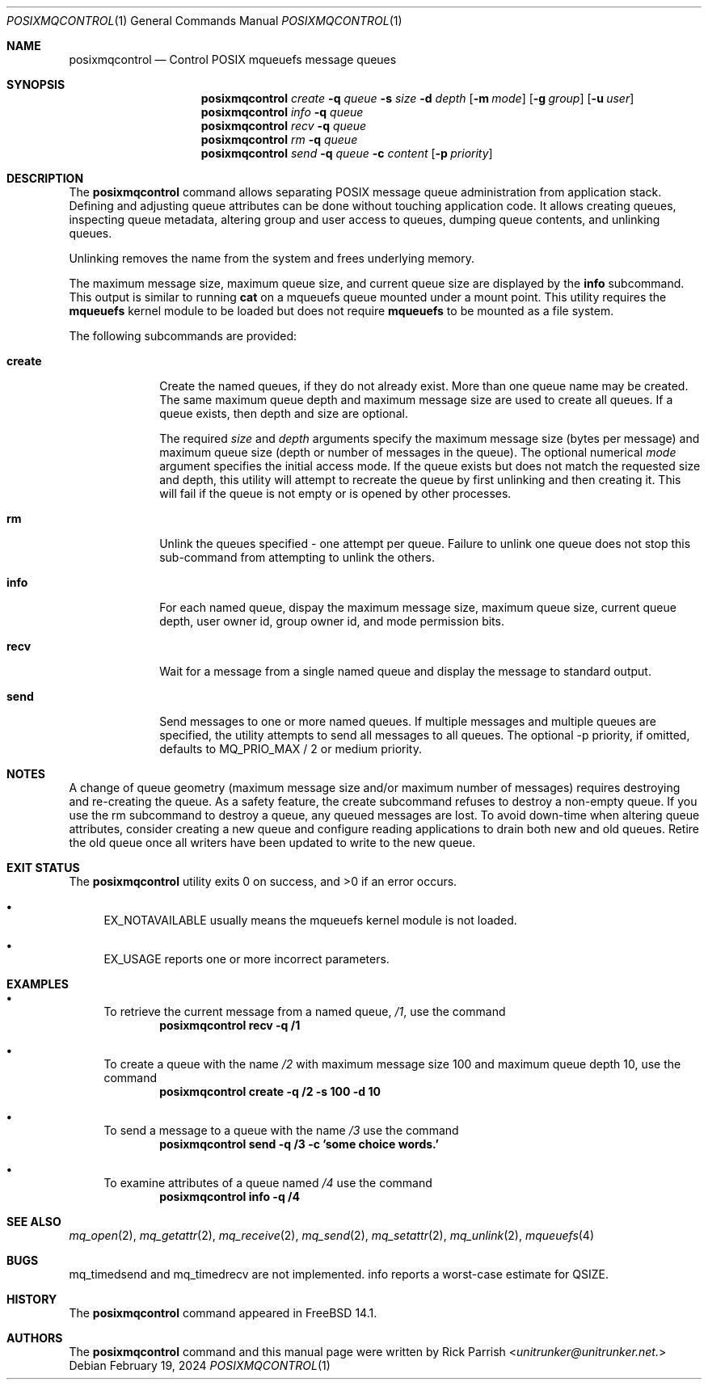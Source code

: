.\"-
.\" SPDX-License-Identifier: BSD-2-Clause
.\"
.\" Copyright (c) 2024 Rick Parrish <unitrunker@unitrunker.net>.
.\"
.\" Redistribution and use in source and binary forms, with or without
.\" modification, are permitted provided that the following conditions
.\" are met:
.\" 1. Redistributions of source code must retain the above copyright
.\"    notice, this list of conditions and the following disclaimer.
.\" 2. Redistributions in binary form must reproduce the above copyright
.\"    notice, this list of conditions and the following disclaimer in the
.\"    documentation and/or other materials provided with the distribution.
.\"
.\" THIS SOFTWARE IS PROVIDED BY THE AUTHORS AND CONTRIBUTORS ``AS IS'' AND
.\" ANY EXPRESS OR IMPLIED WARRANTIES, INCLUDING, BUT NOT LIMITED TO, THE
.\" IMPLIED WARRANTIES OF MERCHANTABILITY AND FITNESS FOR A PARTICULAR PURPOSE
.\" ARE DISCLAIMED.  IN NO EVENT SHALL THE AUTHORS OR CONTRIBUTORS BE LIABLE
.\" FOR ANY DIRECT, INDIRECT, INCIDENTAL, SPECIAL, EXEMPLARY, OR CONSEQUENTIAL
.\" DAMAGES (INCLUDING, BUT NOT LIMITED TO, PROCUREMENT OF SUBSTITUTE GOODS
.\" OR SERVICES; LOSS OF USE, DATA, OR PROFITS; OR BUSINESS INTERRUPTION)
.\" HOWEVER CAUSED AND ON ANY THEORY OF LIABILITY, WHETHER IN CONTRACT, STRICT
.\" LIABILITY, OR TORT (INCLUDING NEGLIGENCE OR OTHERWISE) ARISING IN ANY WAY
.\" OUT OF THE USE OF THIS SOFTWARE, EVEN IF ADVISED OF THE POSSIBILITY OF
.\" SUCH DAMAGE.
.\"
.Dd February 19, 2024
.Dt POSIXMQCONTROL 1
.Os
.Sh NAME
.Nm posixmqcontrol
.Nd Control POSIX mqueuefs message queues
.Sh SYNOPSIS
.Nm
.Ar create
.Fl q Ar queue
.Fl s Ar size
.Fl d Ar depth
.Op Fl m Ar mode
.Op Fl g Ar group
.Op Fl u Ar user
.Nm
.Ar info
.Fl q Ar queue
.Nm
.Ar recv
.Fl q Ar queue
.Nm
.Ar rm
.Fl q Ar queue
.Nm
.Ar send
.Fl q Ar queue
.Fl c Ar content
.Op Fl p Ar priority
.Sh DESCRIPTION
The
.Nm
command allows separating POSIX message queue administration from application
stack.
Defining and adjusting queue attributes can be done without touching
application code.
It allows creating queues, inspecting queue metadata, altering group and user
access to queues, dumping queue contents, and unlinking queues.
.Pp
Unlinking removes the name from the system and frees underlying memory.
.Pp
The maximum message size, maximum queue size, and current queue size are
displayed by the
.Ic info
subcommand. This output is similar to running
.Ic cat
on a mqueuefs queue mounted under a mount point.
This utility requires the
.Ic mqueuefs
kernel module to be loaded but does not require
.Ic mqueuefs
to be mounted as a file system.
.Pp
The following subcommands are provided:
.Bl -tag -width truncate
.It Ic create
Create the named queues, if they do not already exist.
More than one queue name may be created. The same maximum queue depth and
maximum message size are used to create all queues.
If a queue exists, then depth and size are optional.
.Pp
The required
.Ar size
and
.Ar depth
arguments specify the maximum message size (bytes per message) and maximum queue
size (depth or number of messages in the queue).
The optional numerical
.Ar mode
argument specifies the initial access mode.
If the queue exists but does not match the requested size and depth, this
utility will attempt to recreate the queue by first unlinking and then creating
it.
This will fail if the queue is not empty or is opened by other processes.
.It Ic rm
Unlink the queues specified - one attempt per queue.
Failure to unlink one queue does not stop this sub-command from attempting to
unlink the others.
.It Ic info
For each named queue, dispay the maximum message size, maximum queue size,
current queue depth, user owner id, group owner id, and mode permission bits.
.It Ic recv
Wait for a message from a single named queue and display the message to
standard output.
.It Ic send
Send messages to one or more named queues.
If multiple messages and multiple queues are specified, the utility attempts to
send all messages to all queues.
The optional -p priority, if omitted, defaults to MQ_PRIO_MAX / 2 or medium
priority.
.El
.Sh NOTES
A change of queue geometry (maximum message size and/or maximum number of
messages) requires destroying and re-creating the queue.
As a safety feature,
the create subcommand refuses to destroy a non-empty queue.
If you use the rm subcommand to destroy a queue, any queued messages are lost.
To avoid down-time when altering queue attributes, consider creating a new
queue and configure reading applications to drain both new and old queues.
Retire the old queue once all writers have been updated to write to the new
queue.
.Sh EXIT STATUS
.Ex -std
.Bl -bullet
.It
EX_NOTAVAILABLE usually means the mqueuefs kernel module is not loaded.
.It
EX_USAGE reports one or more incorrect parameters.
.El
.Sh EXAMPLES
.Bl -bullet
.It
To retrieve the current message from a named queue,
.Pa /1 ,
use the command
.Dl "posixmqcontrol recv -q /1"
.It
To create a queue with the name
.Pa /2
with maximum message size 100 and maximum queue depth 10,
use the command
.Dl "posixmqcontrol create -q /2 -s 100 -d 10"
.It
To send a message to a queue with the name
.Pa /3
use the command
.Dl "posixmqcontrol send -q /3 -c 'some choice words.'"
.It
To examine attributes of a queue named
.Pa /4
use the command
.Dl "posixmqcontrol info -q /4"
.El
.Sh SEE ALSO
.Xr mq_open 2 ,
.Xr mq_getattr 2 ,
.Xr mq_receive 2 ,
.Xr mq_send 2 ,
.Xr mq_setattr 2 ,
.Xr mq_unlink 2 ,
.Xr mqueuefs 4
.Sh BUGS
mq_timedsend and mq_timedrecv are not implemented.
info reports a worst-case estimate for QSIZE.
.Sh HISTORY
The
.Nm
command appeared in
.Fx 14.1 .
.Sh AUTHORS
The
.Nm
command and this manual page were written by
.An Rick Parrish Aq Mt unitrunker@unitrunker.net.
